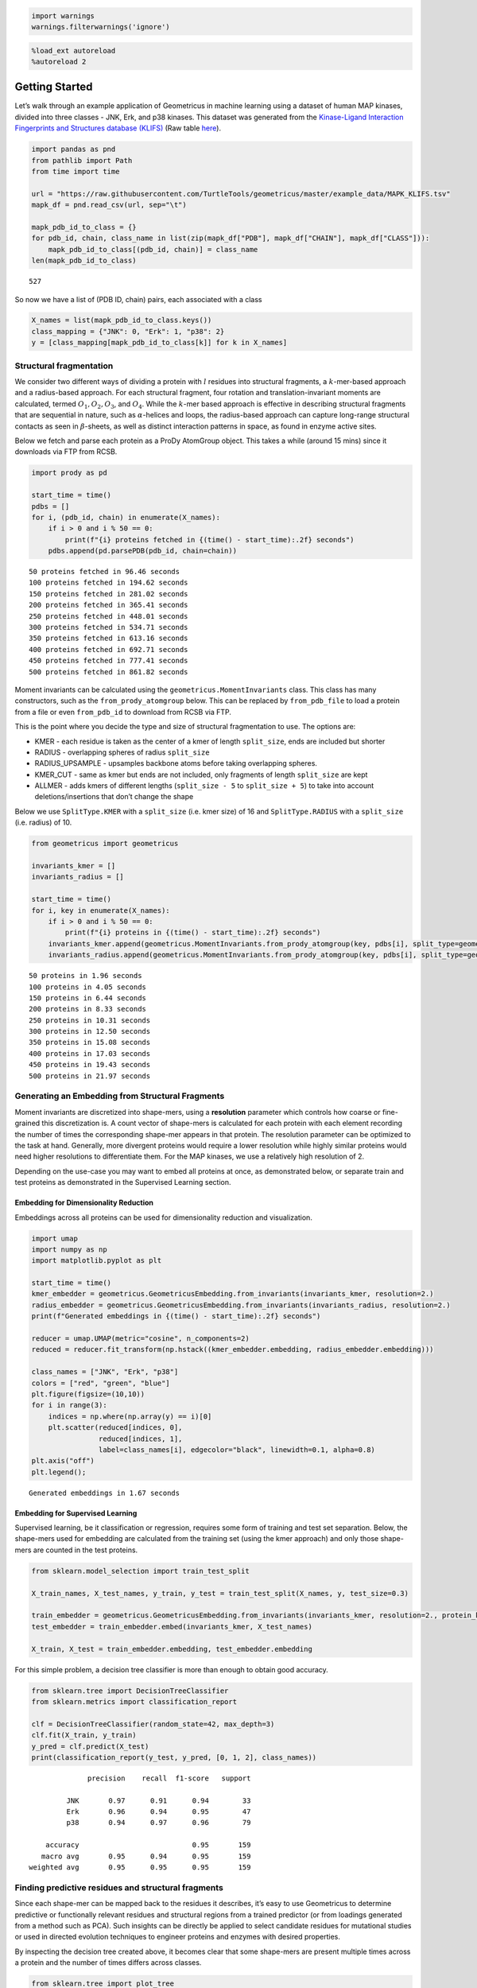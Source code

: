 .. code:: ipython3

    import warnings
    warnings.filterwarnings('ignore')

.. code:: ipython3

    %load_ext autoreload
    %autoreload 2

Getting Started
===============

Let’s walk through an example application of Geometricus in machine
learning using a dataset of human MAP kinases, divided into three
classes - JNK, Erk, and p38 kinases. This dataset was generated from the
`Kinase-Ligand Interaction Fingerprints and Structures database
(KLIFS) <https://klifs.vu-compmedchem.nl/index.php>`__ (Raw table
`here <../../example_data/MAPK_KLIFS.tsv>`__).

.. code:: ipython3

    import pandas as pnd
    from pathlib import Path
    from time import time
    
    url = "https://raw.githubusercontent.com/TurtleTools/geometricus/master/example_data/MAPK_KLIFS.tsv"
    mapk_df = pnd.read_csv(url, sep="\t")
    
    mapk_pdb_id_to_class = {}
    for pdb_id, chain, class_name in list(zip(mapk_df["PDB"], mapk_df["CHAIN"], mapk_df["CLASS"])):
        mapk_pdb_id_to_class[(pdb_id, chain)] = class_name
    len(mapk_pdb_id_to_class)




.. parsed-literal::

    527



So now we have a list of (PDB ID, chain) pairs, each associated with a
class

.. code:: ipython3

    X_names = list(mapk_pdb_id_to_class.keys())
    class_mapping = {"JNK": 0, "Erk": 1, "p38": 2}
    y = [class_mapping[mapk_pdb_id_to_class[k]] for k in X_names]

Structural fragmentation
------------------------

We consider two different ways of dividing a protein with :math:`l`
residues into structural fragments, a :math:`k`-mer-based approach and a
radius-based approach. For each structural fragment, four rotation and
translation-invariant moments are calculated, termed
:math:`O_1, O_2, O_3`, and :math:`O_4`. While the :math:`k`-mer based
approach is effective in describing structural fragments that are
sequential in nature, such as :math:`\alpha`-helices and loops, the
radius-based approach can capture long-range structural contacts as seen
in :math:`\beta`-sheets, as well as distinct interaction patterns in
space, as found in enzyme active sites.

Below we fetch and parse each protein as a ProDy AtomGroup object. This
takes a while (around 15 mins) since it downloads via FTP from RCSB.

.. code:: ipython3

    import prody as pd
    
    start_time = time()
    pdbs = []
    for i, (pdb_id, chain) in enumerate(X_names):
        if i > 0 and i % 50 == 0:
            print(f"{i} proteins fetched in {(time() - start_time):.2f} seconds")
        pdbs.append(pd.parsePDB(pdb_id, chain=chain))


.. parsed-literal::

    50 proteins fetched in 96.46 seconds
    100 proteins fetched in 194.62 seconds
    150 proteins fetched in 281.02 seconds
    200 proteins fetched in 365.41 seconds
    250 proteins fetched in 448.01 seconds
    300 proteins fetched in 534.71 seconds
    350 proteins fetched in 613.16 seconds
    400 proteins fetched in 692.71 seconds
    450 proteins fetched in 777.41 seconds
    500 proteins fetched in 861.82 seconds


Moment invariants can be calculated using the
``geometricus.MomentInvariants`` class. This class has many
constructors, such as the ``from_prody_atomgroup`` below. This can be
replaced by ``from_pdb_file`` to load a protein from a file or even
``from_pdb_id`` to download from RCSB via FTP.

This is the point where you decide the type and size of structural
fragmentation to use. The options are:

-  KMER - each residue is taken as the center of a kmer of length
   ``split_size``, ends are included but shorter
-  RADIUS - overlapping spheres of radius ``split_size``
-  RADIUS_UPSAMPLE - upsamples backbone atoms before taking overlapping
   spheres.
-  KMER_CUT - same as kmer but ends are not included, only fragments of
   length ``split_size`` are kept
-  ALLMER - adds kmers of different lengths (``split_size - 5`` to
   ``split_size + 5``) to take into account deletions/insertions that
   don’t change the shape

Below we use ``SplitType.KMER`` with a ``split_size`` (i.e. kmer size)
of 16 and ``SplitType.RADIUS`` with a ``split_size`` (i.e. radius) of
10.

.. code:: ipython3

    from geometricus import geometricus
    
    invariants_kmer = []
    invariants_radius = []
    
    start_time = time()
    for i, key in enumerate(X_names):
        if i > 0 and i % 50 == 0:
            print(f"{i} proteins in {(time() - start_time):.2f} seconds")
        invariants_kmer.append(geometricus.MomentInvariants.from_prody_atomgroup(key, pdbs[i], split_type=geometricus.SplitType.KMER, split_size=16))
        invariants_radius.append(geometricus.MomentInvariants.from_prody_atomgroup(key, pdbs[i], split_type=geometricus.SplitType.RADIUS, split_size=10))


.. parsed-literal::

    50 proteins in 1.96 seconds
    100 proteins in 4.05 seconds
    150 proteins in 6.44 seconds
    200 proteins in 8.33 seconds
    250 proteins in 10.31 seconds
    300 proteins in 12.50 seconds
    350 proteins in 15.08 seconds
    400 proteins in 17.03 seconds
    450 proteins in 19.43 seconds
    500 proteins in 21.97 seconds


Generating an Embedding from Structural Fragments
-------------------------------------------------

Moment invariants are discretized into shape-mers, using a
**resolution** parameter which controls how coarse or fine-grained this
discretization is. A count vector of shape-mers is calculated for each
protein with each element recording the number of times the
corresponding shape-mer appears in that protein. The resolution
parameter can be optimized to the task at hand. Generally, more
divergent proteins would require a lower resolution while highly similar
proteins would need higher resolutions to differentiate them. For the
MAP kinases, we use a relatively high resolution of 2.

Depending on the use-case you may want to embed all proteins at once, as
demonstrated below, or separate train and test proteins as demonstrated
in the Supervised Learning section.

Embedding for Dimensionality Reduction
~~~~~~~~~~~~~~~~~~~~~~~~~~~~~~~~~~~~~~

Embeddings across all proteins can be used for dimensionality reduction
and visualization.

.. code:: ipython3

    import umap
    import numpy as np
    import matplotlib.pyplot as plt
    
    start_time = time()
    kmer_embedder = geometricus.GeometricusEmbedding.from_invariants(invariants_kmer, resolution=2.)
    radius_embedder = geometricus.GeometricusEmbedding.from_invariants(invariants_radius, resolution=2.)
    print(f"Generated embeddings in {(time() - start_time):.2f} seconds")
    
    reducer = umap.UMAP(metric="cosine", n_components=2)
    reduced = reducer.fit_transform(np.hstack((kmer_embedder.embedding, radius_embedder.embedding)))
    
    class_names = ["JNK", "Erk", "p38"]
    colors = ["red", "green", "blue"]
    plt.figure(figsize=(10,10))
    for i in range(3):
        indices = np.where(np.array(y) == i)[0]
        plt.scatter(reduced[indices, 0],
                    reduced[indices, 1],
                    label=class_names[i], edgecolor="black", linewidth=0.1, alpha=0.8)
    plt.axis("off")
    plt.legend();


.. parsed-literal::

    Generated embeddings in 1.67 seconds



.. image:: getting_started_files/getting_started_11_1.png


Embedding for Supervised Learning
~~~~~~~~~~~~~~~~~~~~~~~~~~~~~~~~~

Supervised learning, be it classification or regression, requires some
form of training and test set separation. Below, the shape-mers used for
embedding are calculated from the training set (using the kmer approach)
and only those shape-mers are counted in the test proteins.

.. code:: ipython3

    from sklearn.model_selection import train_test_split
    
    X_train_names, X_test_names, y_train, y_test = train_test_split(X_names, y, test_size=0.3)
    
    train_embedder = geometricus.GeometricusEmbedding.from_invariants(invariants_kmer, resolution=2., protein_keys=X_train_names)
    test_embedder = train_embedder.embed(invariants_kmer, X_test_names)
    
    X_train, X_test = train_embedder.embedding, test_embedder.embedding

For this simple problem, a decision tree classifier is more than enough
to obtain good accuracy.

.. code:: ipython3

    from sklearn.tree import DecisionTreeClassifier
    from sklearn.metrics import classification_report
    
    clf = DecisionTreeClassifier(random_state=42, max_depth=3)
    clf.fit(X_train, y_train)
    y_pred = clf.predict(X_test)
    print(classification_report(y_test, y_pred, [0, 1, 2], class_names))


.. parsed-literal::

                  precision    recall  f1-score   support
    
             JNK       0.97      0.91      0.94        33
             Erk       0.96      0.94      0.95        47
             p38       0.94      0.97      0.96        79
    
        accuracy                           0.95       159
       macro avg       0.95      0.94      0.95       159
    weighted avg       0.95      0.95      0.95       159
    


Finding predictive residues and structural fragments
----------------------------------------------------

Since each shape-mer can be mapped back to the residues it describes,
it’s easy to use Geometricus to determine predictive or functionally
relevant residues and structural regions from a trained predictor (or
from loadings generated from a method such as PCA). Such insights can be
directly be applied to select candidate residues for mutational studies
or used in directed evolution techniques to engineer proteins and
enzymes with desired properties.

By inspecting the decision tree created above, it becomes clear that
some shape-mers are present multiple times across a protein and the
number of times differs across classes.

.. code:: ipython3

    from sklearn.tree import plot_tree
    fig, ax = plt.subplots(1, figsize=(15,15))
    plot_tree(clf, filled=True, ax=ax, feature_names=train_embedder.shapemer_keys);



.. image:: getting_started_files/getting_started_17_0.png


.. code:: ipython3

    plt.plot(clf.feature_importances_)
    predictive_feature_indices = np.argsort(clf.feature_importances_)[::-1][:6]



.. image:: getting_started_files/getting_started_18_0.png


We can map back to the residues described by a shape-mer using the
``map_shapemer_to_residues`` function which returns a dictionary mapping
each protein to the corresponding residue indices of the shape-mer
within that protein, if it exists.

.. code:: ipython3

    shapemer = train_embedder.shapemer_keys[predictive_feature_indices[1]]
    residue_indices_train = train_embedder.map_shapemer_to_residues(shapemer)
    print("Shape-mer:", shapemer, "Number of proteins with shape-mer:", len(residue_indices_train))
    print()
    print("Residue indices per protein (for 10 proteins):")
    for i, key in enumerate(residue_indices_train):
        if i > 10:
            break
        print(key, residue_indices_train[key])


.. parsed-literal::

    Shape-mer: (13, 24, 32, 34) Number of proteins with shape-mer: 507
    
    Residue indices per protein (for 10 proteins):
    ('3o2m', 'A') {234, 235, 236, 237, 238, 239, 240, 241, 242, 243, 244, 245, 246, 247, 248, 249}
    ('3o2m', 'B') {234, 235, 236, 237, 238, 239, 240, 241, 242, 243, 244, 245, 246, 247, 248, 249}
    ('4eh8', 'A') {231, 232, 233, 234, 235, 220, 221, 222, 223, 224, 225, 226, 227, 228, 229, 230, 103, 104, 105, 106, 107, 108, 109, 110, 111, 112, 113, 114, 115, 116, 117, 118, 119}
    ('4eh2', 'A') {230, 231, 232, 233, 234, 235, 236, 221, 222, 223, 224, 225, 226, 227, 228, 229, 102, 103, 104, 105, 106, 107, 108, 109, 110, 111, 112, 113, 114, 115, 116, 117, 118, 119}
    ('4eh7', 'A') {224, 225, 226, 227, 228, 229, 230, 231, 232, 233, 234, 235, 236, 221, 222, 223}
    ('4eh5', 'A') {224, 225, 226, 227, 228, 213, 214, 215, 216, 217, 218, 219, 220, 221, 222, 223}
    ('4dli', 'A') {224, 225, 226, 227, 228, 229, 230, 231, 232, 233, 218, 219, 220, 221, 222, 223}
    ('4eh3', 'A') {231, 232, 233, 234, 235, 236, 237, 238, 223, 224, 225, 226, 227, 228, 229, 230, 103, 104, 105, 106, 107, 108, 109, 110, 111, 112, 113, 114, 115, 116, 117, 118, 119}
    ('4eh6', 'A') {231, 232, 233, 234, 163, 164, 165, 166, 167, 168, 169, 170, 171, 172, 173, 174, 175, 176, 177, 178, 219, 220, 221, 222, 223, 224, 225, 226, 227, 228, 229, 230, 103, 104, 105, 106, 107, 108, 109, 110, 111, 112, 113, 114, 115, 116, 117, 118, 119}
    ('4eh4', 'A') {224, 225, 226, 227, 228, 229, 230, 231, 232, 233, 234, 235, 236, 221, 222, 223}
    ('4eh9', 'A') {224, 225, 226, 227, 228, 229, 230, 231, 232, 233, 218, 219, 220, 221, 222, 223}


These residue indices can then be visualized on a protein structure
using molecule visualization software such as PyMol. Comparing the same
location in proteins which don’t have this shape-mer can also be
informative.
